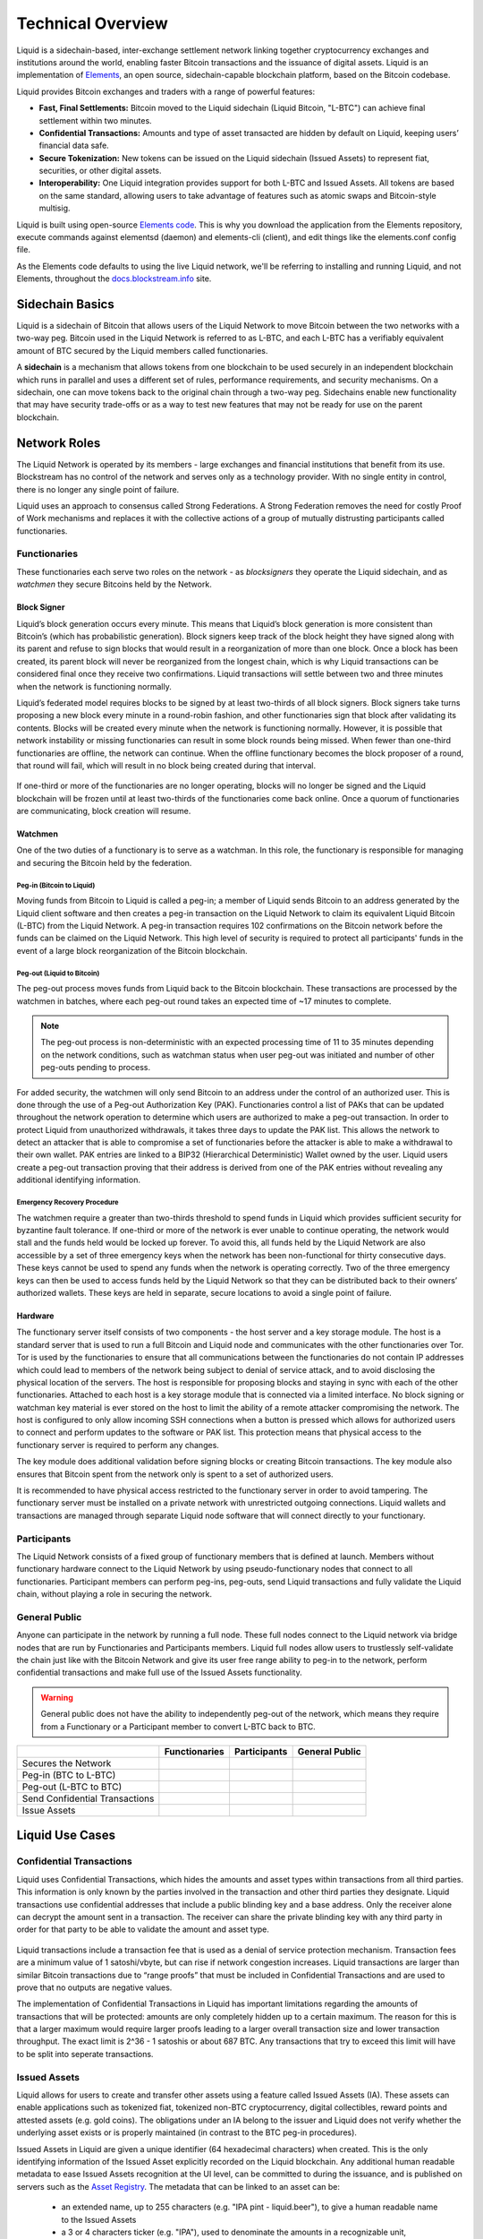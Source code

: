 .. _technical-overview:

Technical Overview
******************

Liquid is a sidechain-based, inter-exchange settlement network linking together cryptocurrency exchanges and institutions around the world, enabling faster Bitcoin transactions and the issuance of digital assets. Liquid is an implementation of `Elements <https://elementsproject.org/>`_, an open source, sidechain-capable blockchain platform, based on the Bitcoin codebase.

Liquid provides Bitcoin exchanges and traders with a range of powerful features:

* **Fast, Final Settlements:** Bitcoin moved to the Liquid sidechain (Liquid Bitcoin, "L-BTC") can achieve final settlement within two minutes.
* **Confidential Transactions:** Amounts and type of asset transacted are hidden by default on Liquid, keeping users’ financial data safe.
* **Secure Tokenization:** New tokens can be issued on the Liquid sidechain (Issued Assets) to represent fiat, securities, or other digital assets.
* **Interoperability:** One Liquid integration provides support for both L-BTC and Issued Assets. All tokens are based on the same standard, allowing users to take advantage of features such as atomic swaps and Bitcoin-style multisig.

Liquid is built using open-source `Elements code <https://github.com/ElementsProject/elements>`_. This is why you download the application from the Elements
repository, execute commands against elementsd (daemon) and elements-cli (client), and edit things like the elements.conf config file.

As the Elements code defaults to using the live Liquid network, we'll be referring to installing and running Liquid, and not Elements, throughout the `docs.blockstream.info <https://docs.blockstream.com>`_ site.

.. _to-sidechain-basics:

Sidechain Basics
================

Liquid is a sidechain of Bitcoin that allows users of the Liquid Network to move Bitcoin between the two networks with a two-way peg. Bitcoin used in the Liquid Network is referred to as L-BTC, and each L-BTC has a verifiably equivalent amount of BTC secured by the Liquid members called functionaries.

A **sidechain** is a mechanism that allows tokens from one blockchain to be used securely in an independent blockchain which runs in parallel and uses a different set of rules, performance requirements, and security mechanisms. On a sidechain, one can move tokens back to the original chain through a two-way peg. Sidechains enable new functionality that may have security trade-offs or as a way to test new features that may not be ready for use on the parent blockchain.

.. figure:: ./artwork/technical_overview/sidechain.png
   :width: 55 %
   :align: center
   :alt: sidechains Liquid to Bitcoin

Network Roles
=============

The Liquid Network is operated by its members - large exchanges and financial institutions that benefit from its use. Blockstream has no control of the network and serves only as a technology provider. With no single entity in control, there is no longer any single point of failure.

Liquid uses an approach to consensus called Strong Federations. A Strong Federation removes the need for costly Proof of Work mechanisms and replaces it with the collective actions of a group of mutually distrusting participants called functionaries.

.. _to-functionary:

Functionaries
-------------

These functionaries each serve two roles on the network - as *blocksigners* they operate the Liquid sidechain, and as *watchmen* they secure Bitcoins held by the Network.

.. _to-blocksigner:

Block Signer
^^^^^^^^^^^^

Liquid’s block generation occurs every minute. This means that Liquid’s block generation is more consistent than Bitcoin’s (which has probabilistic generation). Block signers keep track of the block height they have signed along with its parent and refuse to sign blocks that would result in a reorganization of more than one block. Once a block has been created, its parent block will never be reorganized from the longest chain, which is why Liquid transactions can be considered final once they receive two confirmations. Liquid transactions will settle between two and three minutes when the network is functioning normally.

Liquid’s federated model requires blocks to be signed by at least two-thirds of all block signers. Block signers take turns proposing a new block every minute in a round-robin fashion, and other functionaries sign that block after validating its contents. Blocks will be created every minute when the network is functioning normally. However, it is possible that network instability or missing functionaries can result in some block rounds being missed. When fewer than one-third functionaries are offline, the network can continue. When the offline functionary becomes the block proposer of a round, that round will fail, which will result in no block being created during that interval.

.. figure:: ./artwork/technical_overview/blocksigner.png
   :width: 85%
   :align: center

If one-third or more of the functionaries are no longer operating, blocks will no longer be signed and the Liquid blockchain will be frozen until at least two-thirds of the functionaries come back online. Once a quorum of functionaries are communicating, block creation will resume.

.. _to-watchmen:

Watchmen
^^^^^^^^

One of the two duties of a functionary is to serve as a watchman. In this role, the functionary is responsible for managing and securing the Bitcoin held by the federation.

.. _to_pegin:

Peg-in (Bitcoin to Liquid)
""""""""""""""""""""""""""

Moving funds from Bitcoin to Liquid is called a peg-in; a member of Liquid sends Bitcoin to an address generated by the Liquid client software and then creates a peg-in transaction on the Liquid Network to claim its equivalent Liquid Bitcoin (L-BTC) from the Liquid Network. A peg-in transaction requires 102 confirmations on the Bitcoin network before the funds can be claimed on the Liquid Network. This high level of security is required to protect all participants' funds in the event of a large block reorganization of the Bitcoin blockchain.

.. figure:: ./artwork/technical_overview/peg_in.png
   :width: 65 %
   :align: center

Peg-out (Liquid to Bitcoin)
"""""""""""""""""""""""""""

The peg-out process moves funds from Liquid back to the Bitcoin blockchain. These transactions are processed by the watchmen in batches, where each peg-out round takes an expected time of ~17 minutes to complete.

.. note::
	The peg-out process is non-deterministic with an expected processing time of 11 to 35 minutes depending on the network conditions, such as watchman status when user peg-out was initiated and number of other peg-outs pending to process.

For added security, the watchmen will only send Bitcoin to an address under the control of an authorized user. This is done through the use of a Peg-out Authorization Key (PAK). Functionaries control a list of PAKs that can be updated throughout the network operation to determine which users are authorized to make a peg-out transaction. In order to protect Liquid from unauthorized withdrawals, it takes three days to update the PAK list. This allows the network to detect an attacker that is able to compromise a set of functionaries before the attacker is able to make a withdrawal to their own wallet. PAK entries are linked to a BIP32 (Hierarchical Deterministic) Wallet owned by the user. Liquid users create a peg-out transaction proving that their address is derived from one of the PAK entries without revealing any additional identifying information.

.. figure:: ./artwork/technical_overview/peg_out.png
   :width: 65 %
   :align: center

Emergency Recovery Procedure
""""""""""""""""""""""""""""

The watchmen require a greater than two-thirds threshold to spend funds in Liquid which provides sufficient security for byzantine fault tolerance. If one-third or more of the network is ever unable to continue operating, the network would stall and the funds held would be locked up forever. To avoid this, all funds held by the Liquid Network are also accessible by a set of three emergency keys when the network has been non-functional for thirty consecutive days. These keys cannot be used to spend any funds when the network is operating correctly. Two of the three emergency keys can then be used to access funds held by the Liquid Network so that they can be distributed back to their owners’ authorized wallets. These keys are held in separate, secure locations to avoid a single point of failure.


Hardware 
^^^^^^^^^

The functionary server itself consists of two components - the host server and a key storage module. The host is a standard server that is used to run a full Bitcoin and Liquid node and communicates with the other functionaries over Tor. Tor is used by the functionaries to ensure that all communications between the functionaries do not contain IP addresses which could lead to members of the network being subject to denial of service attack, and to avoid disclosing the physical location of the servers. The host is responsible for proposing blocks and staying in sync with each of the other functionaries. Attached to each host is a key storage module that is connected via a limited interface. No block signing or watchman key material is ever stored on the host to limit the ability of a remote attacker compromising the network. The host is configured to only allow incoming SSH connections when a button is pressed which allows for authorized users to connect and perform updates to the software or PAK list. This protection means that physical access to the functionary server is required to perform any changes.

The key module does additional validation before signing blocks or creating Bitcoin transactions. The key module also ensures that Bitcoin spent from the network only is spent to a set of authorized users.

It is recommended to have physical access restricted to the functionary server in order to avoid tampering. The functionary server must be installed on a private network with unrestricted outgoing connections. Liquid wallets and transactions are managed through separate Liquid node software that will connect directly to your functionary. 

.. _to-participant:

Participants
------------

The Liquid Network consists of a fixed group of functionary members that is defined at launch. Members without functionary hardware connect to the Liquid Network by using pseudo-functionary nodes that connect to all functionaries. Participant members can perform peg-ins, peg-outs, send Liquid transactions and fully validate the Liquid chain, without playing a role in securing the network.

General Public
--------------

Anyone can participate in the network by running a full node. These full nodes connect to the Liquid network via bridge nodes that are run by Functionaries and Participants members. Liquid full nodes allow users to trustlessly self-validate the chain just like with the Bitcoin Network and give its user free range ability to peg-in to the network, perform confidential transactions and make full use of the Issued Assets functionality.

.. Warning::
   General public does not have the ability to independently peg-out of the network, which means they require from a Functionary or a Participant member to convert L-BTC back to BTC.

+-------------------------------+----------------+--------------+---------------+
|                               |  Functionaries | Participants |General Public |
+===============================+================+==============+===============+
|Secures the Network            |      |yes|     |     |no|     |      |no|     |
+-------------------------------+----------------+--------------+---------------+
|Peg-in (BTC to L-BTC)          |      |yes|     |     |yes|    |      |yes|    |
+-------------------------------+----------------+--------------+---------------+
|Peg-out (L-BTC to BTC)         |      |yes|     |     |yes|    |      |no|     |
+-------------------------------+----------------+--------------+---------------+
|Send Confidential Transactions |      |yes|     |     |yes|    |      |yes|    |
+-------------------------------+----------------+--------------+---------------+
|Issue Assets                   |      |yes|     |     |yes|    |      |yes|    |
+-------------------------------+----------------+--------------+---------------+

Liquid Use Cases
================

Confidential Transactions
-------------------------

Liquid uses Confidential Transactions, which hides the amounts and asset types within transactions from all third parties. This information is only known by the parties involved in the transaction and other third parties they designate. Liquid transactions use confidential addresses that include a public blinding key and a base address. Only the receiver alone can decrypt the amount sent in a transaction. The receiver can share the private blinding key with any third party in order for that party to be able to validate the amount and asset type.

.. figure:: ./artwork/technical_overview/confidential_transactions.png
   :width: 100 %
   :align: center

Liquid transactions include a transaction fee that is used as a denial of service protection mechanism. Transaction fees are a minimum value of 1 satoshi/vbyte, but can rise if network congestion increases. Liquid transactions are larger than similar Bitcoin transactions due to “range proofs” that must be included in Confidential Transactions and are used to prove that no outputs are negative values.

.. _to-ct-limit:

The implementation of Confidential Transactions in Liquid has important limitations regarding the amounts of transactions that will be protected: amounts are only completely hidden up to a certain maximum. The reason for this is that a larger maximum would require larger proofs leading to a larger overall transaction size and lower transaction throughput. The exact limit is 2^36 - 1 satoshis or about 687 BTC. Any transactions that try to exceed this limit will have to be split into seperate transactions.

.. _to-issued-assets:

Issued Assets
-------------

Liquid allows for users to create and transfer other assets using a feature called Issued Assets (IA). These assets can enable applications such as tokenized fiat, tokenized non-BTC cryptocurrency, digital collectibles, reward points and attested assets (e.g. gold coins). The obligations under an IA belong to the issuer and Liquid does not verify whether the underlying asset exists or is properly maintained (in contrast to the BTC peg-in procedures).

Issued Assets in Liquid are given a unique identifier (64 hexadecimal characters) when created. This is the only identifying information of the Issued Asset explicitly recorded on the Liquid blockchain. Any additional human readable metadata to ease Issued Assets recognition at the UI level, can be committed to during the issuance, and is published on servers such as the `Asset Registry`_. The metadata that can be linked to an asset can be:

   - an extended name, up to 255 characters (e.g. "IPA pint - liquid.beer"), to give a human readable name to the Issued Assets
   - a 3 or 4 characters ticker (e.g. "IPA"), used to denominate the amounts in a recognizable unit,
   - the decimal precision, mainly useful for issuers. For instance, 2 places of decimal precision would mean that 199 satoshi of the Issued Asset should be interpreted as 1.99 units of the asset,
   - a domain that must be controlled by the issuer (e.g. "liquid.beer"), which is used to tie together all of the above information to the entity that also controls the domain submitted to the registry.

Each asset type can optionally be configured to allow reissuance by generating reissuance tokens when it is created. Assets in Liquid can also be also be verifiably destroyed by their owner to reduce the supply.

The reissuance tokens are used to prove authority and reissue more of the newly created asset at a later date. These tokens can be set up with a multisignature scheme generally described as being "m of n". That means that the reissuance transaction requires a group of "m"  keys in order to create new tokens. 

Issued Assets can be used for many different purposes, but some of the most commonly requested ones include tokenized fiat, tokenized equities, and tokenized cryptocurrencies.

.. _`Asset Registry`: https://assets.blockstream.info/

Security Tokens
---------------

Liquid's Issued Assets feature allows for the creation of tokens representing tradable financial assets, often referred as securities. These securities can represent things like debt securities (bonds), equity securities ( stocks), or derivatives (futures, options, and swaps). The development of securities tokens on Liquid could involve the combination of smart contracts on chain or other off chain techniques. Issuers of security tokens on Liquid would benefit from Liquid's security, reliability, privacy, and scalability.


Stablecoins (Tokenized Fiat)
-----------------------------

In this scenario, fiat currency is deposited in a bank account and held in trust of an issuer. The issuer generates tokens in Liquid representing the amount of money in that account and distributes the tokens to the depositors of the account. If the owner of one of these tokens wishes to receive fiat currency in return for it, he may redeem through the issuer. The issuer can then destroy the token and maintain an equal supply of fiat currency and outstanding tokens. As more fiat currency is deposited into the account, additional tokens can also be issued by the issuer. The issuer can prove to any auditor or regulator that the amount of outstanding tokens always matches the balance of the bank account. Issuers can also choose to use the scripting feature of Liquid to comply with different regulations around the world without adding any artificial requirements to the functionaries. 

Tokenized Cryptocurrencies
--------------------------

While Liquid supports Bitcoin through its Federation, other cryptocurrencies are not natively supported. Very few cryptocurrencies have the track record for stability and security as Bitcoin and it would be risky to include them as part of the consensus rules of the system. Instead, Liquid members can create a token that represents a collateralized cryptocurrency. These tokens can now be traded and settled between Liquid users with the same speed and privacy as Bitcoin and other Issued Assets. This approach also allows exchanges and traders to safely handle these assets without ever needing to support the underlying asset. This removes the amount of work needed to support extra blockchains and clients when supporting other assets. Owners of these tokens could then take the issued token and redeem it from the issuer. This opt-in model allows for users who wish to benefit to work with parties they trust to issue and secure the assets without requiring the entire federation to know about the asset.

.. figure:: ./artwork/technical_overview/tokenized_cryptocurrencies.png
   :width: 80 %
   :align: center


Unique Tokens and Digital Collectables
--------------------------------------

Liquid can be used to track unique items such as ordered prints by an artist or digital collectables like a set of CryptoLions. You can track unique assets using Issued Assets by issuing a single individual token for each individual asset. The issuer would then keep track of the asset ids that are created and provide a registry to help identify which asset is associated with which digital collectable. There is no way to natively categorize or group assets in Liquid, although wallet software could support this use case.

Allowing Rapid Transfer of Funds
--------------------------------

Using Liquid, exchanges may offer the ability for their users to quickly and privately deposit and withdraw funds. To do this, exchanges will hold a portion of funds on the Liquid Network. When a user wishes to deposit on an exchange, they will request a Liquid deposit address to be generated on their behalf by the exchange. The exchange will then generate a unique Liquid deposit address for this customer. The customer will then take this address to another exchange and request a Liquid withdrawal. The sending exchange will deduct the balance of the customer and send the funds through Liquid to the receiving exchange. When the transaction receives two confirmations, the receiving exchange can credit the user's account without the risk of having a double-spend, typically in less than three minutes from when the original transaction was sent.

Institutional Traders
---------------------

Without Liquid, traders must split their funds allocated on different exchanges in order to take advantage of advantageous situations that may emerge within markets. This leaves the trader open to the risk of losing funds on a compromised exchange, and limits the amount that can be traded due to the elongated process of moving funds to another exchange.  Moving funds between an exchange can take over an hour, letting trade opportunities potentially slip away.

With Liquid, traders can hold their funds in their own wallet within Liquid and send very quickly to any exchange that supports Liquid deposits to trade within minutes. In this scenario, an exchange sees a trading opportunity at Exchange A and can quickly deposit in around 2 minutes onto an exchange. Once trading is complete, the trader can now move the funds back to their own Liquid wallet or to another exchange. Custodial risk is now moved from a single exchange to the entire Liquid federation.

.. figure:: ./artwork/technical_overview/institutional.png
   :width: 80 %
   :align: center

.. |no| image:: ./artwork/technical_overview/no.png
  :align: middle
  :scale: 7%

.. |yes| image:: ./artwork/technical_overview/yes.png
  :align: middle
  :scale: 12%
